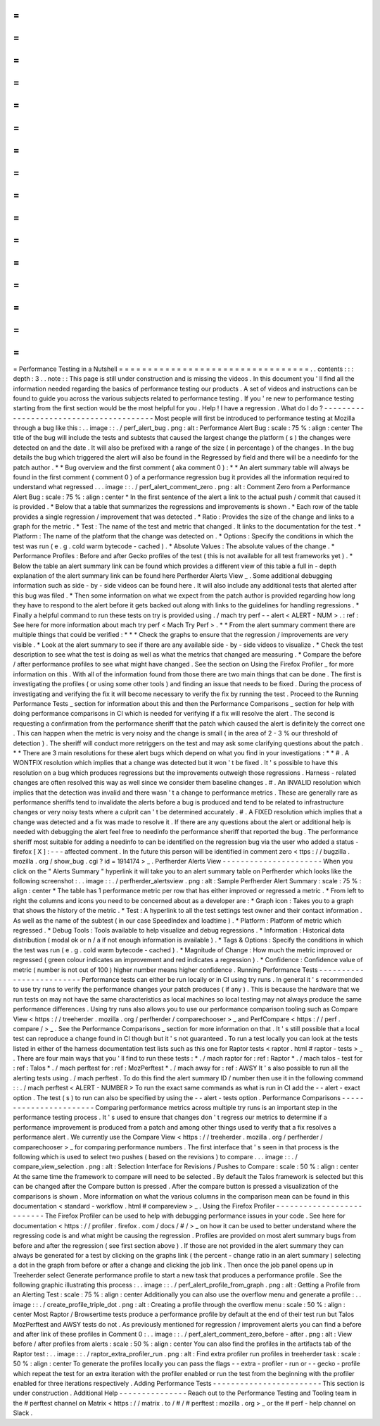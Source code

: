 =
=
=
=
=
=
=
=
=
=
=
=
=
=
=
=
=
=
=
=
=
=
=
=
=
=
=
=
=
=
=
=
=
Performance
Testing
in
a
Nutshell
=
=
=
=
=
=
=
=
=
=
=
=
=
=
=
=
=
=
=
=
=
=
=
=
=
=
=
=
=
=
=
=
=
.
.
contents
:
:
:
depth
:
3
.
.
note
:
:
This
page
is
still
under
construction
and
is
missing
the
videos
.
In
this
document
you
'
ll
find
all
the
information
needed
regarding
the
basics
of
performance
testing
our
products
.
A
set
of
videos
and
instructions
can
be
found
to
guide
you
across
the
various
subjects
related
to
performance
testing
.
If
you
'
re
new
to
performance
testing
starting
from
the
first
section
would
be
the
most
helpful
for
you
.
Help
!
I
have
a
regression
.
What
do
I
do
?
-
-
-
-
-
-
-
-
-
-
-
-
-
-
-
-
-
-
-
-
-
-
-
-
-
-
-
-
-
-
-
-
-
-
-
-
-
-
-
-
Most
people
will
first
be
introduced
to
performance
testing
at
Mozilla
through
a
bug
like
this
:
.
.
image
:
:
.
/
perf_alert_bug
.
png
:
alt
:
Performance
Alert
Bug
:
scale
:
75
%
:
align
:
center
The
title
of
the
bug
will
include
the
tests
and
subtests
that
caused
the
largest
change
the
platform
(
s
)
the
changes
were
detected
on
and
the
date
.
It
will
also
be
prefixed
with
a
range
of
the
size
(
in
percentage
)
of
the
changes
.
In
the
bug
details
the
bug
which
triggered
the
alert
will
also
be
found
in
the
Regressed
by
field
and
there
will
be
a
needinfo
for
the
patch
author
.
*
*
Bug
overview
and
the
first
comment
(
aka
comment
0
)
:
*
*
An
alert
summary
table
will
always
be
found
in
the
first
comment
(
comment
0
)
of
a
performance
regression
bug
it
provides
all
the
information
required
to
understand
what
regressed
.
.
.
image
:
:
.
/
perf_alert_comment_zero
.
png
:
alt
:
Comment
Zero
from
a
Performance
Alert
Bug
:
scale
:
75
%
:
align
:
center
*
In
the
first
sentence
of
the
alert
a
link
to
the
actual
push
/
commit
that
caused
it
is
provided
.
*
Below
that
a
table
that
summarizes
the
regressions
and
improvements
is
shown
.
*
Each
row
of
the
table
provides
a
single
regression
/
improvement
that
was
detected
.
*
Ratio
:
Provides
the
size
of
the
change
and
links
to
a
graph
for
the
metric
.
*
Test
:
The
name
of
the
test
and
metric
that
changed
.
It
links
to
the
documentation
for
the
test
.
*
Platform
:
The
name
of
the
platform
that
the
change
was
detected
on
.
*
Options
:
Specify
the
conditions
in
which
the
test
was
run
(
e
.
g
.
cold
warm
bytecode
-
cached
)
.
*
Absolute
Values
:
The
absolute
values
of
the
change
.
*
Performance
Profiles
:
Before
and
after
Gecko
profiles
of
the
test
(
this
is
not
available
for
all
test
frameworks
yet
)
.
*
Below
the
table
an
alert
summary
link
can
be
found
which
provides
a
different
view
of
this
table
a
full
in
-
depth
explanation
of
the
alert
summary
link
can
be
found
here
Perfherder
Alerts
View
_
.
Some
additional
debugging
information
such
as
side
-
by
-
side
videos
can
be
found
here
.
It
will
also
include
any
additional
tests
that
alerted
after
this
bug
was
filed
.
*
Then
some
information
on
what
we
expect
from
the
patch
author
is
provided
regarding
how
long
they
have
to
respond
to
the
alert
before
it
gets
backed
out
along
with
links
to
the
guidelines
for
handling
regressions
.
*
Finally
a
helpful
command
to
run
these
tests
on
try
is
provided
using
.
/
mach
try
perf
-
-
alert
<
ALERT
-
NUM
>
.
:
ref
:
See
here
for
more
information
about
mach
try
perf
<
Mach
Try
Perf
>
.
*
*
From
the
alert
summary
comment
there
are
multiple
things
that
could
be
verified
:
*
*
*
Check
the
graphs
to
ensure
that
the
regression
/
improvements
are
very
visible
.
*
Look
at
the
alert
summary
to
see
if
there
are
any
available
side
-
by
-
side
videos
to
visualize
.
*
Check
the
test
description
to
see
what
the
test
is
doing
as
well
as
what
the
metrics
that
changed
are
measuring
.
*
Compare
the
before
/
after
performance
profiles
to
see
what
might
have
changed
.
See
the
section
on
Using
the
Firefox
Profiler
_
for
more
information
on
this
.
With
all
of
the
information
found
from
those
there
are
two
main
things
that
can
be
done
.
The
first
is
investigating
the
profiles
(
or
using
some
other
tools
)
and
finding
an
issue
that
needs
to
be
fixed
.
During
the
process
of
investigating
and
verifying
the
fix
it
will
become
necessary
to
verify
the
fix
by
running
the
test
.
Proceed
to
the
Running
Performance
Tests
_
section
for
information
about
this
and
then
the
Performance
Comparisons
_
section
for
help
with
doing
performance
comparisons
in
CI
which
is
needed
for
verifying
if
a
fix
will
resolve
the
alert
.
The
second
is
requesting
a
confirmation
from
the
performance
sheriff
that
the
patch
which
caused
the
alert
is
definitely
the
correct
one
.
This
can
happen
when
the
metric
is
very
noisy
and
the
change
is
small
(
in
the
area
of
2
-
3
%
our
threshold
of
detection
)
.
The
sheriff
will
conduct
more
retriggers
on
the
test
and
may
ask
some
clarifying
questions
about
the
patch
.
*
*
There
are
3
main
resolutions
for
these
alert
bugs
which
depend
on
what
you
find
in
your
investigations
:
*
*
#
.
A
WONTFIX
resolution
which
implies
that
a
change
was
detected
but
it
won
'
t
be
fixed
.
It
'
s
possible
to
have
this
resolution
on
a
bug
which
produces
regressions
but
the
improvements
outweigh
those
regressions
.
Harness
-
related
changes
are
often
resolved
this
way
as
well
since
we
consider
them
baseline
changes
.
#
.
An
INVALID
resolution
which
implies
that
the
detection
was
invalid
and
there
wasn
'
t
a
change
to
performance
metrics
.
These
are
generally
rare
as
performance
sheriffs
tend
to
invalidate
the
alerts
before
a
bug
is
produced
and
tend
to
be
related
to
infrastructure
changes
or
very
noisy
tests
where
a
culprit
can
'
t
be
determined
accurately
.
#
.
A
FIXED
resolution
which
implies
that
a
change
was
detected
and
a
fix
was
made
to
resolve
it
.
If
there
are
any
questions
about
the
alert
or
additional
help
is
needed
with
debugging
the
alert
feel
free
to
needinfo
the
performance
sheriff
that
reported
the
bug
.
The
performance
sheriff
most
suitable
for
adding
a
needinfo
to
can
be
identified
on
the
regression
bug
via
the
user
who
added
a
status
-
firefox
[
X
]
:
-
-
-
affected
comment
.
In
the
future
this
person
will
be
identified
in
comment
zero
<
ttps
:
/
/
bugzilla
.
mozilla
.
org
/
show_bug
.
cgi
?
id
=
1914174
>
_
.
Perfherder
Alerts
View
-
-
-
-
-
-
-
-
-
-
-
-
-
-
-
-
-
-
-
-
-
-
When
you
click
on
the
"
Alerts
Summary
"
hyperlink
it
will
take
you
to
an
alert
summary
table
on
Perfherder
which
looks
like
the
following
screenshot
:
.
.
image
:
:
.
/
perfherder_alertsview
.
png
:
alt
:
Sample
Perfherder
Alert
Summary
:
scale
:
75
%
:
align
:
center
*
The
table
has
1
performance
metric
per
row
that
has
either
improved
or
regressed
a
metric
.
*
From
left
to
right
the
columns
and
icons
you
need
to
be
concerned
about
as
a
developer
are
:
*
Graph
icon
:
Takes
you
to
a
graph
that
shows
the
history
of
the
metric
.
*
Test
:
A
hyperlink
to
all
the
test
settings
test
owner
and
their
contact
information
.
As
well
as
the
name
of
the
subtest
(
in
our
case
SpeedIndex
and
loadtime
)
.
*
Platform
:
Platform
of
metric
which
regressed
.
*
Debug
Tools
:
Tools
available
to
help
visualize
and
debug
regressions
.
*
Information
:
Historical
data
distribution
(
modal
ok
or
n
/
a
if
not
enough
information
is
available
)
.
*
Tags
&
Options
:
Specify
the
conditions
in
which
the
test
was
run
(
e
.
g
.
cold
warm
bytecode
-
cached
)
.
*
Magnitude
of
Change
:
How
much
the
metric
improved
or
regressed
(
green
colour
indicates
an
improvement
and
red
indicates
a
regression
)
.
*
Confidence
:
Confidence
value
of
metric
(
number
is
not
out
of
100
)
higher
number
means
higher
confidence
.
Running
Performance
Tests
-
-
-
-
-
-
-
-
-
-
-
-
-
-
-
-
-
-
-
-
-
-
-
-
-
Performance
tests
can
either
be
run
locally
or
in
CI
using
try
runs
.
In
general
it
'
s
recommended
to
use
try
runs
to
verify
the
performance
changes
your
patch
produces
(
if
any
)
.
This
is
because
the
hardware
that
we
run
tests
on
may
not
have
the
same
characteristics
as
local
machines
so
local
testing
may
not
always
produce
the
same
performance
differences
.
Using
try
runs
also
allows
you
to
use
our
performance
comparison
tooling
such
as
Compare
View
<
https
:
/
/
treeherder
.
mozilla
.
org
/
perfherder
/
comparechooser
>
_
and
PerfCompare
<
https
:
/
/
perf
.
compare
/
>
_
.
See
the
Performance
Comparisons
_
section
for
more
information
on
that
.
It
'
s
still
possible
that
a
local
test
can
reproduce
a
change
found
in
CI
though
but
it
'
s
not
guaranteed
.
To
run
a
test
locally
you
can
look
at
the
tests
listed
in
either
of
the
harness
documentation
test
lists
such
as
this
one
for
Raptor
tests
<
raptor
.
html
#
raptor
-
tests
>
_
.
There
are
four
main
ways
that
you
'
ll
find
to
run
these
tests
:
*
.
/
mach
raptor
for
:
ref
:
Raptor
*
.
/
mach
talos
-
test
for
:
ref
:
Talos
*
.
/
mach
perftest
for
:
ref
:
MozPerftest
*
.
/
mach
awsy
for
:
ref
:
AWSY
It
'
s
also
possible
to
run
all
the
alerting
tests
using
.
/
mach
perftest
.
To
do
this
find
the
alert
summary
ID
/
number
then
use
it
in
the
following
command
:
:
.
/
mach
perftest
<
ALERT
-
NUMBER
>
To
run
the
exact
same
commands
as
what
is
run
in
CI
add
the
-
-
alert
-
exact
option
.
The
test
(
s
)
to
run
can
also
be
specified
by
using
the
-
-
alert
-
tests
option
.
Performance
Comparisons
-
-
-
-
-
-
-
-
-
-
-
-
-
-
-
-
-
-
-
-
-
-
-
Comparing
performance
metrics
across
multiple
try
runs
is
an
important
step
in
the
performance
testing
process
.
It
'
s
used
to
ensure
that
changes
don
'
t
regress
our
metrics
to
determine
if
a
performance
improvement
is
produced
from
a
patch
and
among
other
things
used
to
verify
that
a
fix
resolves
a
performance
alert
.
We
currently
use
the
Compare
View
<
https
:
/
/
treeherder
.
mozilla
.
org
/
perfherder
/
comparechooser
>
_
for
comparing
performance
numbers
.
The
first
interface
that
'
s
seen
in
that
process
is
the
following
which
is
used
to
select
two
pushes
(
based
on
the
revisions
)
to
compare
.
.
.
image
:
:
.
/
compare_view_selection
.
png
:
alt
:
Selection
Interface
for
Revisions
/
Pushes
to
Compare
:
scale
:
50
%
:
align
:
center
At
the
same
time
the
framework
to
compare
will
need
to
be
selected
.
By
default
the
Talos
framework
is
selected
but
this
can
be
changed
after
the
Compare
button
is
pressed
.
After
the
compare
button
is
pressed
a
visualization
of
the
comparisons
is
shown
.
More
information
on
what
the
various
columns
in
the
comparison
mean
can
be
found
in
this
documentation
<
standard
-
workflow
.
html
#
compareview
>
_
.
Using
the
Firefox
Profiler
-
-
-
-
-
-
-
-
-
-
-
-
-
-
-
-
-
-
-
-
-
-
-
-
-
-
The
Firefox
Profiler
can
be
used
to
help
with
debugging
performance
issues
in
your
code
.
See
here
for
documentation
<
https
:
/
/
profiler
.
firefox
.
com
/
docs
/
#
/
>
_
on
how
it
can
be
used
to
better
understand
where
the
regressing
code
is
and
what
might
be
causing
the
regression
.
Profiles
are
provided
on
most
alert
summary
bugs
from
before
and
after
the
regression
(
see
first
section
above
)
.
If
those
are
not
provided
in
the
alert
summary
they
can
always
be
generated
for
a
test
by
clicking
on
the
graphs
link
(
the
percent
-
change
ratio
in
an
alert
summary
)
selecting
a
dot
in
the
graph
from
before
or
after
a
change
and
clicking
the
job
link
.
Then
once
the
job
panel
opens
up
in
Treeherder
select
Generate
performance
profile
to
start
a
new
task
that
produces
a
performance
profile
.
See
the
following
graphic
illustrating
this
process
:
.
.
image
:
:
.
/
perf_alert_profile_from_graph
.
png
:
alt
:
Getting
a
Profile
from
an
Alerting
Test
:
scale
:
75
%
:
align
:
center
Additionally
you
can
also
use
the
overflow
menu
and
generate
a
profile
:
.
.
image
:
:
.
/
create_profile_triple_dot
.
png
:
alt
:
Creating
a
profile
through
the
overflow
menu
:
scale
:
50
%
:
align
:
center
Most
Raptor
/
Browsertime
tests
produce
a
performance
profile
by
default
at
the
end
of
their
test
run
but
Talos
MozPerftest
and
AWSY
tests
do
not
.
As
previously
mentioned
for
regression
/
improvement
alerts
you
can
find
a
before
and
after
link
of
these
profiles
in
Comment
0
:
.
.
image
:
:
.
/
perf_alert_comment_zero_before
-
after
.
png
:
alt
:
View
before
/
after
profiles
from
alerts
:
scale
:
50
%
:
align
:
center
You
can
also
find
the
profiles
in
the
artifacts
tab
of
the
Raptor
test
:
.
.
image
:
:
.
/
raptor_extra_profiler_run
.
png
:
alt
:
Find
extra
profiler
run
profiles
in
treeherder
task
:
scale
:
50
%
:
align
:
center
To
generate
the
profiles
locally
you
can
pass
the
flags
-
-
extra
-
profiler
-
run
or
-
-
gecko
-
profile
which
repeat
the
test
for
an
extra
iteration
with
the
profiler
enabled
or
run
the
test
from
the
beginning
with
the
profiler
enabled
for
three
iterations
respectively
.
Adding
Performance
Tests
-
-
-
-
-
-
-
-
-
-
-
-
-
-
-
-
-
-
-
-
-
-
-
-
This
section
is
under
construction
.
Additional
Help
-
-
-
-
-
-
-
-
-
-
-
-
-
-
-
Reach
out
to
the
Performance
Testing
and
Tooling
team
in
the
#
perftest
channel
on
Matrix
<
https
:
/
/
matrix
.
to
/
#
/
#
perftest
:
mozilla
.
org
>
_
or
the
#
perf
-
help
channel
on
Slack
.
